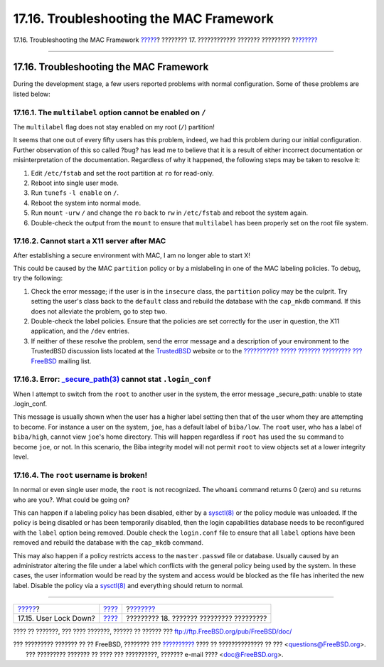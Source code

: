 ========================================
17.16. Troubleshooting the MAC Framework
========================================

.. raw:: html

   <div class="navheader">

17.16. Troubleshooting the MAC Framework
`????? <mac-userlocked.html>`__?
???????? 17. ???????????? ??????? ?????????
?\ `??????? <audit.html>`__

--------------

.. raw:: html

   </div>

.. raw:: html

   <div class="sect1">

.. raw:: html

   <div class="titlepage" xmlns="">

.. raw:: html

   <div>

.. raw:: html

   <div>

17.16. Troubleshooting the MAC Framework
----------------------------------------

.. raw:: html

   </div>

.. raw:: html

   </div>

.. raw:: html

   </div>

During the development stage, a few users reported problems with normal
configuration. Some of these problems are listed below:

.. raw:: html

   <div class="sect2">

.. raw:: html

   <div class="titlepage" xmlns="">

.. raw:: html

   <div>

.. raw:: html

   <div>

17.16.1. The ``multilabel`` option cannot be enabled on ``/``
~~~~~~~~~~~~~~~~~~~~~~~~~~~~~~~~~~~~~~~~~~~~~~~~~~~~~~~~~~~~~

.. raw:: html

   </div>

.. raw:: html

   </div>

.. raw:: html

   </div>

The ``multilabel`` flag does not stay enabled on my root (``/``)
partition!

It seems that one out of every fifty users has this problem, indeed, we
had this problem during our initial configuration. Further observation
of this so called ?bug? has lead me to believe that it is a result of
either incorrect documentation or misinterpretation of the
documentation. Regardless of why it happened, the following steps may be
taken to resolve it:

.. raw:: html

   <div class="procedure">

#. Edit ``/etc/fstab`` and set the root partition at ``ro`` for
   read-only.

#. Reboot into single user mode.

#. Run ``tunefs`` ``-l enable`` on ``/``.

#. Reboot the system into normal mode.

#. Run ``mount`` ``-urw`` ``/`` and change the ``ro`` back to ``rw`` in
   ``/etc/fstab`` and reboot the system again.

#. Double-check the output from the ``mount`` to ensure that
   ``multilabel`` has been properly set on the root file system.

.. raw:: html

   </div>

.. raw:: html

   </div>

.. raw:: html

   <div class="sect2">

.. raw:: html

   <div class="titlepage" xmlns="">

.. raw:: html

   <div>

.. raw:: html

   <div>

17.16.2. Cannot start a X11 server after MAC
~~~~~~~~~~~~~~~~~~~~~~~~~~~~~~~~~~~~~~~~~~~~

.. raw:: html

   </div>

.. raw:: html

   </div>

.. raw:: html

   </div>

After establishing a secure environment with MAC, I am no longer able to
start X!

This could be caused by the MAC ``partition`` policy or by a mislabeling
in one of the MAC labeling policies. To debug, try the following:

.. raw:: html

   <div class="procedure">

#. Check the error message; if the user is in the ``insecure`` class,
   the ``partition`` policy may be the culprit. Try setting the user's
   class back to the ``default`` class and rebuild the database with the
   ``cap_mkdb`` command. If this does not alleviate the problem, go to
   step two.

#. Double-check the label policies. Ensure that the policies are set
   correctly for the user in question, the X11 application, and the
   ``/dev`` entries.

#. If neither of these resolve the problem, send the error message and a
   description of your environment to the TrustedBSD discussion lists
   located at the `TrustedBSD <http://www.TrustedBSD.org>`__ website or
   to the `??????????? ????? ??????? ????????? ???
   FreeBSD <http://lists.FreeBSD.org/mailman/listinfo/freebsd-questions>`__
   mailing list.

.. raw:: html

   </div>

.. raw:: html

   </div>

.. raw:: html

   <div class="sect2">

.. raw:: html

   <div class="titlepage" xmlns="">

.. raw:: html

   <div>

.. raw:: html

   <div>

17.16.3. Error: `\_secure\_path(3) <http://www.FreeBSD.org/cgi/man.cgi?query=_secure_path&sektion=3>`__ cannot stat ``.login_conf``
~~~~~~~~~~~~~~~~~~~~~~~~~~~~~~~~~~~~~~~~~~~~~~~~~~~~~~~~~~~~~~~~~~~~~~~~~~~~~~~~~~~~~~~~~~~~~~~~~~~~~~~~~~~~~~~~~~~~~~~~~~~~~~~~~~~

.. raw:: html

   </div>

.. raw:: html

   </div>

.. raw:: html

   </div>

When I attempt to switch from the ``root`` to another user in the
system, the error message \_secure\_path: unable to state .login\_conf.

This message is usually shown when the user has a higher label setting
then that of the user whom they are attempting to become. For instance a
user on the system, ``joe``, has a default label of ``biba/low``. The
``root`` user, who has a label of ``biba/high``, cannot view ``joe``'s
home directory. This will happen regardless if ``root`` has used the
``su`` command to become ``joe``, or not. In this scenario, the Biba
integrity model will not permit ``root`` to view objects set at a lower
integrity level.

.. raw:: html

   </div>

.. raw:: html

   <div class="sect2">

.. raw:: html

   <div class="titlepage" xmlns="">

.. raw:: html

   <div>

.. raw:: html

   <div>

17.16.4. The ``root`` username is broken!
~~~~~~~~~~~~~~~~~~~~~~~~~~~~~~~~~~~~~~~~~

.. raw:: html

   </div>

.. raw:: html

   </div>

.. raw:: html

   </div>

In normal or even single user mode, the ``root`` is not recognized. The
``whoami`` command returns 0 (zero) and ``su`` returns who are you?.
What could be going on?

This can happen if a labeling policy has been disabled, either by a
`sysctl(8) <http://www.FreeBSD.org/cgi/man.cgi?query=sysctl&sektion=8>`__
or the policy module was unloaded. If the policy is being disabled or
has been temporarily disabled, then the login capabilities database
needs to be reconfigured with the ``label`` option being removed. Double
check the ``login.conf`` file to ensure that all ``label`` options have
been removed and rebuild the database with the ``cap_mkdb`` command.

This may also happen if a policy restricts access to the
``master.passwd`` file or database. Usually caused by an administrator
altering the file under a label which conflicts with the general policy
being used by the system. In these cases, the user information would be
read by the system and access would be blocked as the file has inherited
the new label. Disable the policy via a
`sysctl(8) <http://www.FreeBSD.org/cgi/man.cgi?query=sysctl&sektion=8>`__
and everything should return to normal.

.. raw:: html

   </div>

.. raw:: html

   </div>

.. raw:: html

   <div class="navfooter">

--------------

+------------------------------------+-------------------------+---------------------------------------------+
| `????? <mac-userlocked.html>`__?   | `???? <mac.html>`__     | ?\ `??????? <audit.html>`__                 |
+------------------------------------+-------------------------+---------------------------------------------+
| 17.15. User Lock Down?             | `???? <index.html>`__   | ????????? 18. ??????? ????????? ?????????   |
+------------------------------------+-------------------------+---------------------------------------------+

.. raw:: html

   </div>

???? ?? ???????, ??? ???? ???????, ?????? ?? ?????? ???
ftp://ftp.FreeBSD.org/pub/FreeBSD/doc/

| ??? ????????? ??????? ?? ?? FreeBSD, ???????? ???
  `?????????? <http://www.FreeBSD.org/docs.html>`__ ???? ??
  ?????????????? ?? ??? <questions@FreeBSD.org\ >.
|  ??? ????????? ??????? ?? ???? ??? ??????????, ??????? e-mail ????
  <doc@FreeBSD.org\ >.
